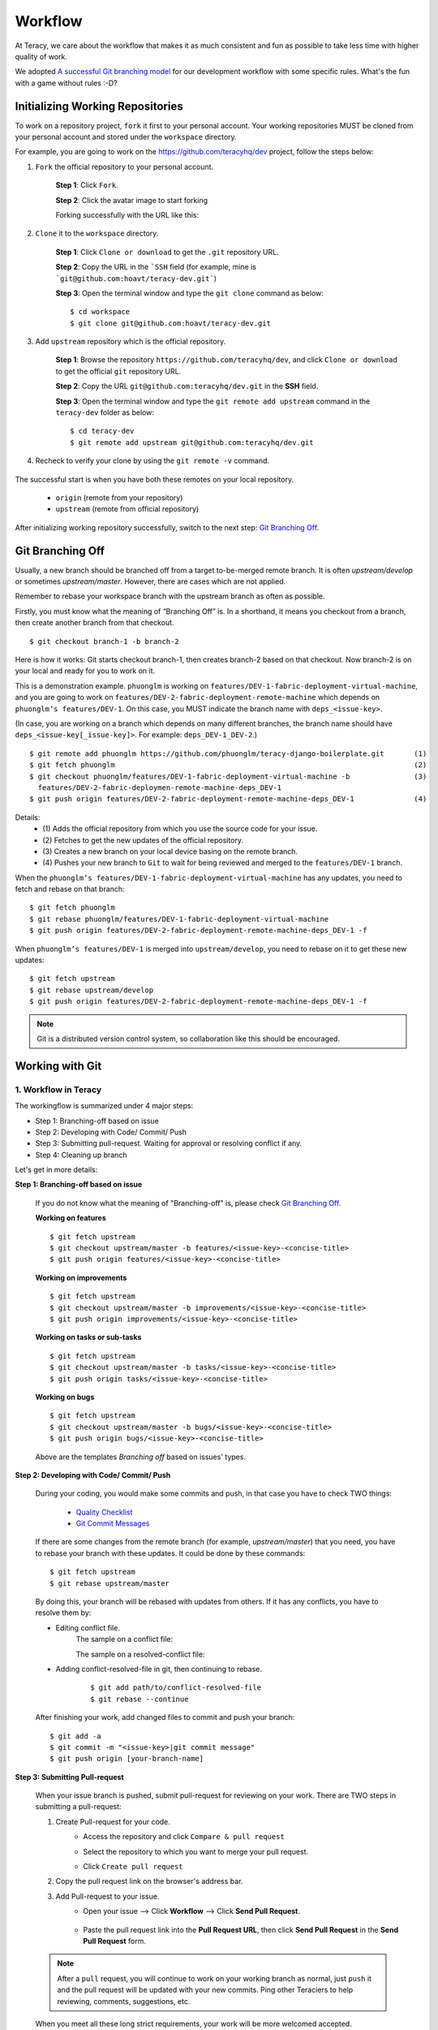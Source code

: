 Workflow
========

At Teracy, we care about the workflow that makes it as much consistent and fun as possible to take
less time with higher quality of work.

We adopted `A successful Git branching model`_ for our development workflow with some specific
rules. What's the fun with a game without rules :-D?


Initializing Working Repositories
---------------------------------

To work on a repository project, ``fork`` it first to your personal account.
Your working repositories MUST be cloned from your personal  account and stored under
the ``workspace`` directory.

For example, you are going to work on the https://github.com/teracyhq/dev project, follow the steps below:

1. ``Fork`` the official repository to your personal account.

    **Step 1**: Click ``Fork``.

    .. image:: _static/workflow/fork-1.png

    **Step 2**: Click the avatar image to start forking

    .. image:: _static/workflow/fork-2.png

    Forking successfully with the URL like this:

    .. image:: _static/workflow/fork-3.png


2. ``Clone`` it to the ``workspace`` directory.

    **Step 1**: Click ``Clone or download`` to get the ``.git`` repository URL.

    **Step 2**: Copy the URL in the ```SSH`` field (for example, mine is ```git@github.com:hoavt/teracy-dev.git```)

    **Step 3**: Open the terminal window and type the ``git clone`` command as below:
    ::
        $ cd workspace
        $ git clone git@github.com:hoavt/teracy-dev.git

3. Add ``upstream`` repository which is the official repository.

    **Step 1**: Browse the repository ``https://github.com/teracyhq/dev``, and click ``Clone or download`` to get the official ``git`` repository URL.

    **Step 2**: Copy the URL ``git@github.com:teracyhq/dev.git`` in the **SSH** field.

    **Step 3**: Open the terminal window and type the ``git remote add upstream`` command in the ``teracy-dev`` folder
    as below:
    ::
        $ cd teracy-dev
        $ git remote add upstream git@github.com:teracyhq/dev.git


    .. image:: _static/workflow/clone-official-url.png

4. Recheck to verify your clone by using the ``git remote -v`` command.

    .. image:: _static/workflow/git-remote-info.png

The successful start is when you have both these remotes on your local repository.

    - ``origin`` (remote from your repository)
    - ``upstream`` (remote from official repository)

After initializing working repository successfully, switch to the next step: `Git Branching Off`_.

.. @TODO : Add remote for review other's works

Git Branching Off
-----------------

Usually, a new branch should be branched off from a target to-be-merged remote branch.
It is often *upstream/develop* or sometimes *upstream/master*. However, there are cases
which are not applied.

Remember to rebase your workspace branch with the upstream branch as often as possible.

Firstly, you must know what the meaning of “Branching Off” is. In a shorthand, it means you checkout from a branch,
then create another branch from that checkout.
::

    $ git checkout branch-1 -b branch-2

Here is how it works: Git starts checkout branch-1, then creates branch-2 based on that checkout.
Now branch-2 is on your local and ready for you to work on it.

This is a demonstration example. ``phuonglm`` is working on
``features/DEV-1-fabric-deployment-virtual-machine``, and you are going to work on
``features/DEV-2-fabric-deployment-remote-machine`` which depends on
``phuonglm’s features/DEV-1``. On this case, you MUST indicate the branch name with ``deps_<issue-key>``.

(In case, you are working on a branch which depends on many different branches, the branch name should have
``deps_<issue-key[_issue-key]>``. For example: ``deps_DEV-1_DEV-2``.)
::

    $ git remote add phuonglm https://github.com/phuonglm/teracy-django-boilerplate.git       (1)
    $ git fetch phuonglm                                                                      (2)
    $ git checkout phuonglm/features/DEV-1-fabric-deployment-virtual-machine -b               (3)
      features/DEV-2-fabric-deploymen-remote-machine-deps_DEV-1
    $ git push origin features/DEV-2-fabric-deployment-remote-machine-deps_DEV-1              (4)


Details:
    - \(1) Adds the official repository from which you use the source code for your issue.
    - \(2) Fetches to get the new updates of the official repository.
    - \(3) Creates a new branch on your local device basing on the remote branch.
    - \(4) Pushes your new branch to ``Git`` to wait for being reviewed and merged to the ``features/DEV-1`` branch.

When the ``phuonglm’s features/DEV-1-fabric-deployment-virtual-machine`` has any updates, you need to fetch
and rebase on that branch:
::

    $ git fetch phuonglm
    $ git rebase phuonglm/features/DEV-1-fabric-deployment-virtual-machine
    $ git push origin features/DEV-2-fabric-deployment-remote-machine-deps_DEV-1 -f

When ``phuonglm’s features/DEV-1`` is merged into ``upstream/develop``, you need to rebase on it to get these
new updates:
::

    $ git fetch upstream
    $ git rebase upstream/develop
    $ git push origin features/DEV-2-fabric-deployment-remote-machine-deps_DEV-1 -f

.. note::
       Git is a distributed version control system, so collaboration like this should be encouraged.


Working with Git
----------------

---------------------
1. Workflow in Teracy
---------------------

.. image:: _static/workflow/workflow-with-git.png

.. @TODO : Detail on making Pull-request
.. @TODO : Detail on making Resolve Conflict

The workingflow is summarized under 4 major steps:

- Step 1: Branching-off based on issue
- Step 2: Developing with Code/ Commit/ Push
- Step 3: Submitting pull-request. Waiting for approval or resolving conflict if any.
- Step 4: Cleaning up branch

Let's get in more details:

**Step 1: Branching-off based on issue**

    If you do not know what the meaning of "Branching-off" is, please check `Git Branching Off`_.

    **Working on features**
    ::

        $ git fetch upstream
        $ git checkout upstream/master -b features/<issue-key>-<concise-title>
        $ git push origin features/<issue-key>-<concise-title>


    **Working on improvements**
    ::

        $ git fetch upstream
        $ git checkout upstream/master -b improvements/<issue-key>-<concise-title>
        $ git push origin improvements/<issue-key>-<concise-title>

    **Working on tasks or sub-tasks**
    ::

        $ git fetch upstream
        $ git checkout upstream/master -b tasks/<issue-key>-<concise-title>
        $ git push origin tasks/<issue-key>-<concise-title>

    **Working on bugs**
    ::

        $ git fetch upstream
        $ git checkout upstream/master -b bugs/<issue-key>-<concise-title>
        $ git push origin bugs/<issue-key>-<concise-title>


    Above are the templates `Branching off` based on issues' types.

**Step 2: Developing with Code/ Commit/ Push**

    During your coding, you would make some commits and push, in that case you have to check TWO things:

        - `Quality Checklist`_
        - `Git Commit Messages`_

    If there are some changes from the remote branch (for example, *upstream/master*) that you need,
    you have to rebase your branch with these updates. It could be done by these commands:
    ::

        $ git fetch upstream
        $ git rebase upstream/master

    By doing this, your branch will be rebased with updates from others.
    If it has any conflicts, you have to resolve them by:

    - Editing conflict file.
        The sample on a conflict file:

        .. image:: _static/workflow/conflict-mark.png

        The sample on a resolved-conflict file:

        .. image:: _static/workflow/conflict-resolved.png
    - Adding conflict-resolved-file in git, then continuing to rebase.
        ::

            $ git add path/to/conflict-resolved-file
            $ git rebase --continue

    After finishing your work, add changed files to commit and push your branch:
    ::

        $ git add -a
        $ git commit -m "<issue-key>|git commit message"
        $ git push origin [your-branch-name]

**Step 3: Submitting Pull-request**

    When your issue branch is pushed, submit pull-request for reviewing on your work.
    There are TWO steps in submitting a pull-request:


    1. Create Pull-request for your code.
        - Access the repository and click ``Compare & pull request``
            .. image:: _static/workflow/submit-pull-request-code.png

        - Select the repository to which you want to merge your pull request.
            .. image:: _static/workflow/select-repo-to-merge.png

        - Click ``Create pull request``

    2. Copy the pull request link on the browser's address bar.


    3. Add Pull-request to your issue.
        - Open your issue --> Click **Workflow** --> Click **Send Pull Request**.

            .. image:: _static/workflow/submit-pull-request-issue.png

        - Paste the pull request link into the **Pull Request URL**, then click **Send Pull Request** in the **Send Pull Request** form.

            .. image:: _static/workflow/send-pull-request-form.png


    .. note::
     After a ``pull`` request, you will continue to work on your working branch as normal, just
     ``push`` it and the pull request will be updated with your new commits. Ping other Teraciers to
     help reviewing, comments, suggestions, etc.

    When you meet all these long strict requirements, your work will be more welcomed accepted.

**Step 4 : Cleaning up branch**

    After your code get reviewed and approved. It will be merged to the offical repository, so you have to make a
    `Git Branch Cleaning Up`_ to clean up your local and get ready for the next issue.


------------
2. Git Rules
------------

To prevent chaos happening, you should follow some rules below in the workflow:

-----------------
Branch Name Rules
-----------------

When start working on a new issue, you always MUST to start a new branch for it and that branch's name
is based on each type of the issue, which means if the issue is:

- ``feature`` => Branch's name is ``features/<issue-key>-<concise-title>``
- ``improvement`` => Branch's name is ``improvements/<issue-key>-<concise-title>``
- ``task or sub-task`` => Branch's name is ``tasks/<issue-key>-<concise-title>``
- ``bug`` => Branch's name is ``bugs/<issue-key>-<concise-title>``
- ``critical bug`` => Branch's name is ``hot-fixes/<issue-key>-<concise-title>``

In which:

- ``<issue-key>`` is the "key" of the issues. It could be CLT-xxx, DEV-xxx. The key
  prefix is based on the type of project.
- ``<concise-title>`` is the issue's title which is rewritten in concise way and replacing ``space`` with ``-``.
- ``<issue-key>`` and ``<concise-title>`` is seperated by a ``-`` character.

For example, the issue ``CLT-183 | Sharing Tutorial is not firing email #652``, its branch name can be ``bugs/CLT-183-sharing-tutorial-is-not-firing-email-#652``.


-----------------
Quality Checklist
-----------------

Quality of work must be strictly defined with rules and measurements, especially with software
quality.

Any work is accepted as good enough MUST meet the following (including but not limited) requirements
of ``quality checklist``:

- No tab character
- Length of the text/code line within 100 characters
- Follow conventions and standards
- Any tests must be done and must be passed
- Any documentation must be updated
- The implementation must be good enough from the view of collaborators

.. We use many automatic tools to detect and report the quality. Trust me, your work will be better and better over time.

-------------------
Git Commit Messages
-------------------

Git commit messages must convey the actual change/ work of that commit. Usually, the commit message
should follow the convention pattern:
::

    <issue-key> | <issue-title>: <changes description>
    <Multi-line description for detail changes, notices, solutions, etc.>

For example:
::

    DEV-1 | Auto deployment with Fabric

    Fabric deployment should be very easy to deploy on both local and remote machine.
    This is the work on local part.

----------------------
Git Branch Cleaning Up
----------------------

After your working branch is merged into the official repository, make sure to delete these
working branches.

- Deleting remote branch:
    ::

        $ git push origin :branch_name

- Deleting local branch:
    ::

        $ git checkout master
        $ git branch -d branch_name

--------------
Git Force Push
--------------

Should not ``$ git push origin branch_name -f`` if your branch has another branch depending on.

.. note::
    NEVER force push the *official* repositories.


----------------------------------------------
3. Official Repository's Merging and Releasing
----------------------------------------------

With branch merging and releasing workflow, *senior* collaborators must follow the git branching
model as mentioned in the topics above.

As the merging, pushing must be done on official teracy's projects, you need to push to
the `upstream` repository.

For example, you need to merge the work of *features/1_auto_fabric_deployment* branch from
https://github.com/hoatle/django-boilerplate.
::

    $ ws
    $ cd personal
    $ git clone git@github.com/hoatle/django-boilerplate.git
    $ cd django-boilerplate
    $ git remote add upstream git@github.com/teracyhq/django-boilerplate.git
    $ git checkout develop
    $ git remote add phuonglm https://github.com/phuonglm/django-boilerplate.git
    $ git fetch phuonglm
    $ git merge --no-ff phuonglm/features/1-auto-fabric-deployment
    $ git push upstream develop

Always `merge` with `--no-ff` to make sure we have the merging point to refer to later.

References
----------

- http://sethrobertson.github.io/GitBestPractices/
- http://www.reviewboard.org/docs/codebase/dev/git/clean-commits/
- http://tbaggery.com/2008/04/19/a-note-about-git-commit-messages.html

.. _`A successful Git branching model`: http://nvie.com/posts/a-successful-git-branching-model/
.. _`Branch name rule`: #branch-name-rule
